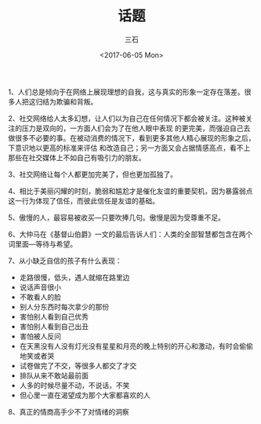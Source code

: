#+TITLE: 话题
#+AUTHOR: 三石
#+DATE: <2017-06-05 Mon>
#+EMAIL: kyleemail@163.com
#+DESCRIPTION: 

1、人们总是倾向于在网络上展现理想的自我，这与真实的形象一定存在落差。很多人把这归结为欺骗和背叛。

2、社交网络给人太多幻想，让人们以为自己在任何情况下都会被关注。这种被关注的压力是双向的，一方面人们会为了在他人眼中表现
的更完美，而强迫自己去做很多不必要的事。在被动消费的情况下，看到更多其他人精心展现的形象之后，下意识地以更高的标准来评估
和改造自己；另一方面又会占据情感高点，看不上那些在社交媒体上不如自己有吸引力的朋友。

3、社交网络让每个人都更加完美了，但也更加孤独了。

4、相比于美丽闪耀的时刻，脆弱和尴尬才是催化友谊的重要契机，因为暴露弱点这一行为体现了信任，而彼此信任是友谊的基础。

5、傲慢的人，最容易被收买---只要吹捧几句。傲慢是因为受尊重不足。

6、大仲马在《基督山伯爵》一文的最后告诉人们：人类的全部智慧都包含在两个词里面---等待与希望。

7、从小缺乏自信的孩子有什么表现：
+ 走路很慢，低头，遇人就缩在路里边
+ 说话声音很小
+ 不敢看人的脸
+ 别人分东西时每次拿少的那份
+ 害怕别人看到自己优秀
+ 害怕别人看到自己出丑
+ 害怕被人反问
+ 在天黑没有人没有灯光没有星星和月亮的晚上特别的开心和激动，有时会偷偷地笑或者哭
+ 试卷做完了不交，等很多人都交了才交
+ 排队从来不敢站最前面
+ 人多的时候尽量不动，不说话，不笑
+ 但心里一直在渴望成为那个大家都喜欢的人

8、真正的情商高手少不了对情绪的洞察
